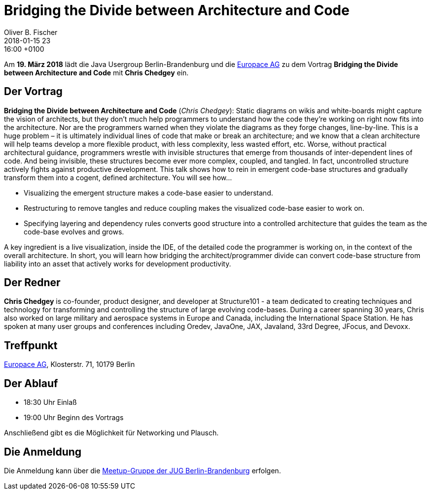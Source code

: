 = Bridging the Divide between Architecture and Code
Oliver B. Fischer
2018-01-15 23:16:00 +0100
:jbake-event-date: 2018-03-19
:jbake-type: post
:jbake-tags: treffen
:jbake-status: published



Am **19. März 2018** lädt die Java Usergroup Berlin-Brandenburg
und die https://www.europace.de/[Europace AG^]
zu dem Vortrag
**Bridging the Divide between Architecture and Code**
mit **Chris Chedgey** ein.

== Der Vortrag

**Bridging the Divide between Architecture and Code**
(_Chris Chedgey_):
Static diagrams on wikis and white-boards might capture the vision of architects, but they
don’t much help programmers to understand how the code they’re working on right now
fits into the architecture. Nor are the programmers warned when they violate the
diagrams as they forge changes, line-by-line. This is a huge problem – it
is ultimately individual lines of code that make or break an architecture;
and we know that a clean architecture will help teams develop a more flexible product,
with less complexity, less wasted effort, etc. Worse, without practical architectural
guidance, programmers wrestle with invisible structures that emerge from thousands
of inter-dependent lines of code. And being invisible, these structures become ever
more complex, coupled, and tangled. In fact, uncontrolled structure actively fights
against productive development. This talk shows how to rein in emergent code-base
structures and gradually transform them into a cogent, defined architecture.
You will see how...

* Visualizing the emergent structure makes a code-base easier to understand.
* Restructuring to remove tangles and reduce coupling makes the visualized code-base easier to work on.
* Specifying layering and dependency rules converts good structure into a
  controlled architecture that guides the team as the code-base evolves and grows.

A key ingredient is a live visualization, inside the IDE, of the detailed
code the programmer is working on, in the context of the overall architecture.
In short, you will learn how bridging the architect/programmer divide can convert
code-base structure from liability into an asset that actively works for development
productivity.

== Der Redner

**Chris Chedgey** is co-founder, product designer, and developer
                  at Structure101 - a team dedicated to creating techniques
                  and technology for transforming and controlling the structure
                  of large evolving code-bases. During a career spanning
                  30 years, Chris also worked on large military and aerospace
                  systems in Europe and Canada, including the International
                  Space Station. He has spoken at many user groups and
                  conferences including Oredev, JavaOne, JAX, Javaland,
                  33rd Degree, JFocus, and Devoxx.

== Treffpunkt

https://www.europace.de/[Europace AG^], Klosterstr. 71, 10179 Berlin


== Der Ablauf

- 18:30 Uhr Einlaß
- 19:00 Uhr Beginn des Vortrags

Anschließend gibt es die Möglichkeit für Networking und Plausch.

== Die Anmeldung

Die Anmeldung kann über die
http://meetup.com/jug-bb/[Meetup-Gruppe
der JUG Berlin-Brandenburg^] erfolgen.
